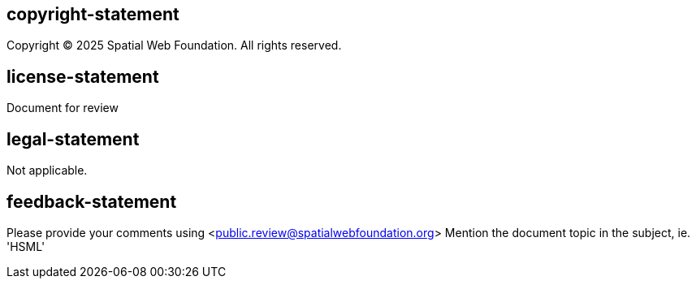 == copyright-statement
Copyright © 2025 Spatial Web Foundation. All rights reserved.

== license-statement
Document for review


== legal-statement
Not applicable.


== feedback-statement
Please provide your comments using <public.review@spatialwebfoundation.org>
Mention the document topic in the subject, ie. 'HSML'
